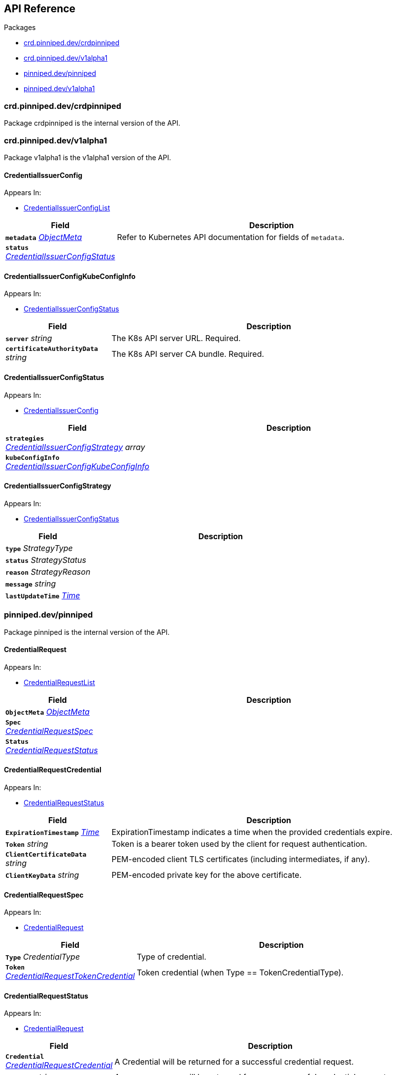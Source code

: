 // Generated documentation. Please do not edit.
:anchor_prefix: k8s-api

[id="{p}-api-reference"]
== API Reference

.Packages
- xref:{anchor_prefix}-crd-pinniped-dev-crdpinniped[$$crd.pinniped.dev/crdpinniped$$]
- xref:{anchor_prefix}-crd-pinniped-dev-v1alpha1[$$crd.pinniped.dev/v1alpha1$$]
- xref:{anchor_prefix}-pinniped-dev-pinniped[$$pinniped.dev/pinniped$$]
- xref:{anchor_prefix}-pinniped-dev-v1alpha1[$$pinniped.dev/v1alpha1$$]


[id="{anchor_prefix}-crd-pinniped-dev-crdpinniped"]
=== crd.pinniped.dev/crdpinniped

Package crdpinniped is the internal version of the API.




[id="{anchor_prefix}-crd-pinniped-dev-v1alpha1"]
=== crd.pinniped.dev/v1alpha1

Package v1alpha1 is the v1alpha1 version of the API.



[id="{anchor_prefix}-github-com-suzerain-io-pinniped-generated-1-17-apis-crdpinniped-v1alpha1-credentialissuerconfig"]
==== CredentialIssuerConfig 



.Appears In:
****
- xref:{anchor_prefix}-github-com-suzerain-io-pinniped-generated-1-17-apis-crdpinniped-v1alpha1-credentialissuerconfiglist[$$CredentialIssuerConfigList$$]
****

[cols="25a,75a", options="header"]
|===
| Field | Description
| *`metadata`* __link:https://kubernetes.io/docs/reference/generated/kubernetes-api/v1.17/#objectmeta-v1-meta[$$ObjectMeta$$]__ | Refer to Kubernetes API documentation for fields of `metadata`.

| *`status`* __xref:{anchor_prefix}-github-com-suzerain-io-pinniped-generated-1-17-apis-crdpinniped-v1alpha1-credentialissuerconfigstatus[$$CredentialIssuerConfigStatus$$]__ | 
|===


[id="{anchor_prefix}-github-com-suzerain-io-pinniped-generated-1-17-apis-crdpinniped-v1alpha1-credentialissuerconfigkubeconfiginfo"]
==== CredentialIssuerConfigKubeConfigInfo 



.Appears In:
****
- xref:{anchor_prefix}-github-com-suzerain-io-pinniped-generated-1-17-apis-crdpinniped-v1alpha1-credentialissuerconfigstatus[$$CredentialIssuerConfigStatus$$]
****

[cols="25a,75a", options="header"]
|===
| Field | Description
| *`server`* __string__ | The K8s API server URL. Required.
| *`certificateAuthorityData`* __string__ | The K8s API server CA bundle. Required.
|===




[id="{anchor_prefix}-github-com-suzerain-io-pinniped-generated-1-17-apis-crdpinniped-v1alpha1-credentialissuerconfigstatus"]
==== CredentialIssuerConfigStatus 



.Appears In:
****
- xref:{anchor_prefix}-github-com-suzerain-io-pinniped-generated-1-17-apis-crdpinniped-v1alpha1-credentialissuerconfig[$$CredentialIssuerConfig$$]
****

[cols="25a,75a", options="header"]
|===
| Field | Description
| *`strategies`* __xref:{anchor_prefix}-github-com-suzerain-io-pinniped-generated-1-17-apis-crdpinniped-v1alpha1-credentialissuerconfigstrategy[$$CredentialIssuerConfigStrategy$$] array__ | 
| *`kubeConfigInfo`* __xref:{anchor_prefix}-github-com-suzerain-io-pinniped-generated-1-17-apis-crdpinniped-v1alpha1-credentialissuerconfigkubeconfiginfo[$$CredentialIssuerConfigKubeConfigInfo$$]__ | 
|===


[id="{anchor_prefix}-github-com-suzerain-io-pinniped-generated-1-17-apis-crdpinniped-v1alpha1-credentialissuerconfigstrategy"]
==== CredentialIssuerConfigStrategy 



.Appears In:
****
- xref:{anchor_prefix}-github-com-suzerain-io-pinniped-generated-1-17-apis-crdpinniped-v1alpha1-credentialissuerconfigstatus[$$CredentialIssuerConfigStatus$$]
****

[cols="25a,75a", options="header"]
|===
| Field | Description
| *`type`* __StrategyType__ | 
| *`status`* __StrategyStatus__ | 
| *`reason`* __StrategyReason__ | 
| *`message`* __string__ | 
| *`lastUpdateTime`* __link:https://kubernetes.io/docs/reference/generated/kubernetes-api/v1.17/#time-v1-meta[$$Time$$]__ | 
|===



[id="{anchor_prefix}-pinniped-dev-pinniped"]
=== pinniped.dev/pinniped

Package pinniped is the internal version of the API.



[id="{anchor_prefix}-github-com-suzerain-io-pinniped-generated-1-17-apis-pinniped-credentialrequest"]
==== CredentialRequest 



.Appears In:
****
- xref:{anchor_prefix}-github-com-suzerain-io-pinniped-generated-1-17-apis-pinniped-credentialrequestlist[$$CredentialRequestList$$]
****

[cols="25a,75a", options="header"]
|===
| Field | Description
| *`ObjectMeta`* __link:https://kubernetes.io/docs/reference/generated/kubernetes-api/v1.17/#objectmeta-v1-meta[$$ObjectMeta$$]__ | 
| *`Spec`* __xref:{anchor_prefix}-github-com-suzerain-io-pinniped-generated-1-17-apis-pinniped-credentialrequestspec[$$CredentialRequestSpec$$]__ | 
| *`Status`* __xref:{anchor_prefix}-github-com-suzerain-io-pinniped-generated-1-17-apis-pinniped-credentialrequeststatus[$$CredentialRequestStatus$$]__ | 
|===


[id="{anchor_prefix}-github-com-suzerain-io-pinniped-generated-1-17-apis-pinniped-credentialrequestcredential"]
==== CredentialRequestCredential 



.Appears In:
****
- xref:{anchor_prefix}-github-com-suzerain-io-pinniped-generated-1-17-apis-pinniped-credentialrequeststatus[$$CredentialRequestStatus$$]
****

[cols="25a,75a", options="header"]
|===
| Field | Description
| *`ExpirationTimestamp`* __link:https://kubernetes.io/docs/reference/generated/kubernetes-api/v1.17/#time-v1-meta[$$Time$$]__ | ExpirationTimestamp indicates a time when the provided credentials expire.
| *`Token`* __string__ | Token is a bearer token used by the client for request authentication.
| *`ClientCertificateData`* __string__ | PEM-encoded client TLS certificates (including intermediates, if any).
| *`ClientKeyData`* __string__ | PEM-encoded private key for the above certificate.
|===




[id="{anchor_prefix}-github-com-suzerain-io-pinniped-generated-1-17-apis-pinniped-credentialrequestspec"]
==== CredentialRequestSpec 



.Appears In:
****
- xref:{anchor_prefix}-github-com-suzerain-io-pinniped-generated-1-17-apis-pinniped-credentialrequest[$$CredentialRequest$$]
****

[cols="25a,75a", options="header"]
|===
| Field | Description
| *`Type`* __CredentialType__ | Type of credential.
| *`Token`* __xref:{anchor_prefix}-github-com-suzerain-io-pinniped-generated-1-17-apis-pinniped-credentialrequesttokencredential[$$CredentialRequestTokenCredential$$]__ | Token credential (when Type == TokenCredentialType).
|===


[id="{anchor_prefix}-github-com-suzerain-io-pinniped-generated-1-17-apis-pinniped-credentialrequeststatus"]
==== CredentialRequestStatus 



.Appears In:
****
- xref:{anchor_prefix}-github-com-suzerain-io-pinniped-generated-1-17-apis-pinniped-credentialrequest[$$CredentialRequest$$]
****

[cols="25a,75a", options="header"]
|===
| Field | Description
| *`Credential`* __xref:{anchor_prefix}-github-com-suzerain-io-pinniped-generated-1-17-apis-pinniped-credentialrequestcredential[$$CredentialRequestCredential$$]__ | A Credential will be returned for a successful credential request.
| *`Message`* __string__ | An error message will be returned for an unsuccessful credential request.
|===


[id="{anchor_prefix}-github-com-suzerain-io-pinniped-generated-1-17-apis-pinniped-credentialrequesttokencredential"]
==== CredentialRequestTokenCredential 



.Appears In:
****
- xref:{anchor_prefix}-github-com-suzerain-io-pinniped-generated-1-17-apis-pinniped-credentialrequestspec[$$CredentialRequestSpec$$]
****

[cols="25a,75a", options="header"]
|===
| Field | Description
| *`Value`* __string__ | Value of the bearer token supplied with the credential request.
|===



[id="{anchor_prefix}-pinniped-dev-v1alpha1"]
=== pinniped.dev/v1alpha1

Package v1alpha1 is the v1alpha1 version of the API.



[id="{anchor_prefix}-github-com-suzerain-io-pinniped-generated-1-17-apis-pinniped-v1alpha1-credentialrequest"]
==== CredentialRequest 



.Appears In:
****
- xref:{anchor_prefix}-github-com-suzerain-io-pinniped-generated-1-17-apis-pinniped-v1alpha1-credentialrequestlist[$$CredentialRequestList$$]
****

[cols="25a,75a", options="header"]
|===
| Field | Description
| *`metadata`* __link:https://kubernetes.io/docs/reference/generated/kubernetes-api/v1.17/#objectmeta-v1-meta[$$ObjectMeta$$]__ | Refer to Kubernetes API documentation for fields of `metadata`.

| *`spec`* __xref:{anchor_prefix}-github-com-suzerain-io-pinniped-generated-1-17-apis-pinniped-v1alpha1-credentialrequestspec[$$CredentialRequestSpec$$]__ | 
| *`status`* __xref:{anchor_prefix}-github-com-suzerain-io-pinniped-generated-1-17-apis-pinniped-v1alpha1-credentialrequeststatus[$$CredentialRequestStatus$$]__ | 
|===


[id="{anchor_prefix}-github-com-suzerain-io-pinniped-generated-1-17-apis-pinniped-v1alpha1-credentialrequestcredential"]
==== CredentialRequestCredential 



.Appears In:
****
- xref:{anchor_prefix}-github-com-suzerain-io-pinniped-generated-1-17-apis-pinniped-v1alpha1-credentialrequeststatus[$$CredentialRequestStatus$$]
****

[cols="25a,75a", options="header"]
|===
| Field | Description
| *`expirationTimestamp`* __link:https://kubernetes.io/docs/reference/generated/kubernetes-api/v1.17/#time-v1-meta[$$Time$$]__ | ExpirationTimestamp indicates a time when the provided credentials expire.
| *`token`* __string__ | Token is a bearer token used by the client for request authentication.
| *`clientCertificateData`* __string__ | PEM-encoded client TLS certificates (including intermediates, if any).
| *`clientKeyData`* __string__ | PEM-encoded private key for the above certificate.
|===




[id="{anchor_prefix}-github-com-suzerain-io-pinniped-generated-1-17-apis-pinniped-v1alpha1-credentialrequestspec"]
==== CredentialRequestSpec 



.Appears In:
****
- xref:{anchor_prefix}-github-com-suzerain-io-pinniped-generated-1-17-apis-pinniped-v1alpha1-credentialrequest[$$CredentialRequest$$]
****

[cols="25a,75a", options="header"]
|===
| Field | Description
| *`type`* __CredentialType__ | Type of credential.
| *`token`* __xref:{anchor_prefix}-github-com-suzerain-io-pinniped-generated-1-17-apis-pinniped-v1alpha1-credentialrequesttokencredential[$$CredentialRequestTokenCredential$$]__ | Token credential (when Type == TokenCredentialType).
|===


[id="{anchor_prefix}-github-com-suzerain-io-pinniped-generated-1-17-apis-pinniped-v1alpha1-credentialrequeststatus"]
==== CredentialRequestStatus 



.Appears In:
****
- xref:{anchor_prefix}-github-com-suzerain-io-pinniped-generated-1-17-apis-pinniped-v1alpha1-credentialrequest[$$CredentialRequest$$]
****

[cols="25a,75a", options="header"]
|===
| Field | Description
| *`credential`* __xref:{anchor_prefix}-github-com-suzerain-io-pinniped-generated-1-17-apis-pinniped-v1alpha1-credentialrequestcredential[$$CredentialRequestCredential$$]__ | A Credential will be returned for a successful credential request.
| *`message`* __string__ | An error message will be returned for an unsuccessful credential request.
|===


[id="{anchor_prefix}-github-com-suzerain-io-pinniped-generated-1-17-apis-pinniped-v1alpha1-credentialrequesttokencredential"]
==== CredentialRequestTokenCredential 



.Appears In:
****
- xref:{anchor_prefix}-github-com-suzerain-io-pinniped-generated-1-17-apis-pinniped-v1alpha1-credentialrequestspec[$$CredentialRequestSpec$$]
****

[cols="25a,75a", options="header"]
|===
| Field | Description
| *`value`* __string__ | Value of the bearer token supplied with the credential request.
|===


